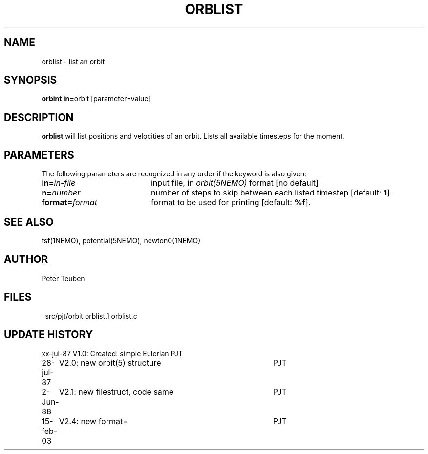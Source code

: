 .TH ORBLIST 1NEMO "2 June 1988" 
.SH NAME
orblist \- list an orbit
.SH SYNOPSIS
.PP
\fBorbint in=\fPorbit [parameter=value]
.SH DESCRIPTION
\fBorblist\fP will list positions and velocities of an orbit. Lists all
available timesteps for the moment.
.SH PARAMETERS
The following parameters are recognized in any order if the keyword is also
given:
.TP 20
\fBin=\fIin-file\fP
input file, in \fIorbit(5NEMO)\fP format [no default]
.TP
\fBn=\fInumber\fP
number of steps to skip between each listed timestep [default: \fB1\fP].
.TP
\fBformat=\fIformat\fP
format to be used for printing [default: \fB%f\fP].
.SH "SEE ALSO"
tsf(1NEMO), potential(5NEMO), newton0(1NEMO)
.SH AUTHOR
Peter Teuben
.SH FILES
.nf
.ta +2.5i
~src/pjt/orbit  	orblist.1 orblist.c
.fi
.SH "UPDATE HISTORY"
.nf
.ta +1.0i +4.0i
xx-jul-87	V1.0: Created: simple Eulerian	PJT
28-jul-87	V2.0: new orbit(5) structure	PJT
 2-Jun-88	V2.1: new filestruct, code same	PJT
15-feb-03	V2.4: new format= 	PJT
.fi
